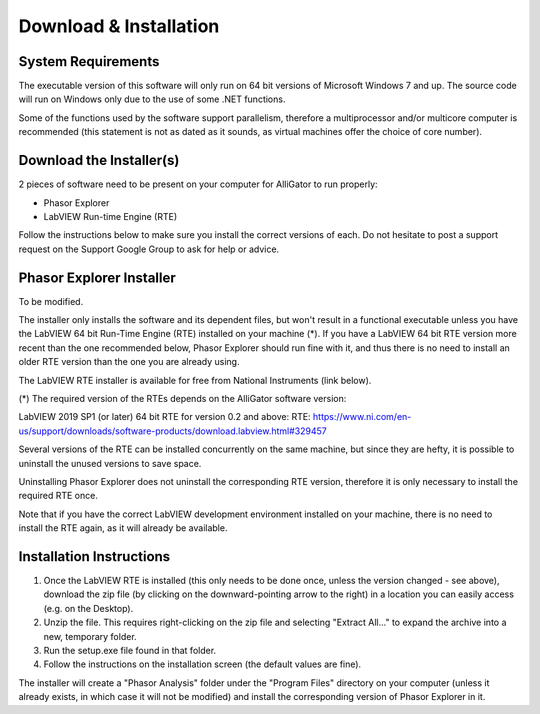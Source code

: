Download & Installation
=======================

System Requirements
-------------------

The executable version of this software will only run on 64 bit versions of Microsoft Windows 7 and up. The source code will run on Windows only due to the use of some .NET functions.

Some of the functions used by the software support parallelism, therefore a multiprocessor and/or multicore computer is recommended (this statement is not as dated as it sounds, as virtual machines offer the choice of core number).

Download the Installer(s)
-------------------------

2 pieces of software need to be present on your computer for AlliGator to run properly:

- Phasor Explorer
- LabVIEW Run-time Engine (RTE)

Follow the instructions below to make sure you install the correct versions of each. Do not hesitate to post a support request on the Support Google Group to ask for help or advice.

Phasor Explorer Installer
-------------------------
To be modified.

The installer only installs the software and its dependent files, but won't result in a functional executable unless you have the LabVIEW 64 bit Run-Time Engine (RTE) installed on your machine (*). If you have a LabVIEW 64 bit RTE version more recent than the one recommended below, Phasor Explorer should run fine with it, and thus there is no need to install an older RTE version than the one you are already using.

The LabVIEW RTE installer is available for free from National Instruments (link below).

(*) The required version of the RTEs depends on the AlliGator software version:

LabVIEW 2019 SP1 (or later) 64 bit RTE for version 0.2 and above:
RTE: https://www.ni.com/en-us/support/downloads/software-products/download.labview.html#329457

Several versions of the RTE can be installed concurrently on the same machine, but since they are hefty, it is possible to uninstall the unused versions to save space.

Uninstalling Phasor Explorer does not uninstall the corresponding RTE version, therefore it is only necessary to install the required RTE once.

Note that if you have the correct LabVIEW development environment installed on your machine, there is no need to install the RTE again, as it will already be available.


Installation Instructions
-------------------------

1. Once the LabVIEW RTE is installed (this only needs to be done once, unless the version changed - see above), download the zip file (by clicking on the downward-pointing arrow to the right) in a location you can easily access (e.g. on the Desktop).

2. Unzip the file. This requires right-clicking on the zip file and selecting "Extract All..." to expand the archive into a new, temporary folder.

3. Run the setup.exe file found in that folder.

4. Follow the instructions on the installation screen (the default values are fine).

The installer will create a "Phasor Analysis" folder under the "Program Files" directory on your computer (unless it already exists, in which case it will not be modified) and install the corresponding version of Phasor Explorer in it.